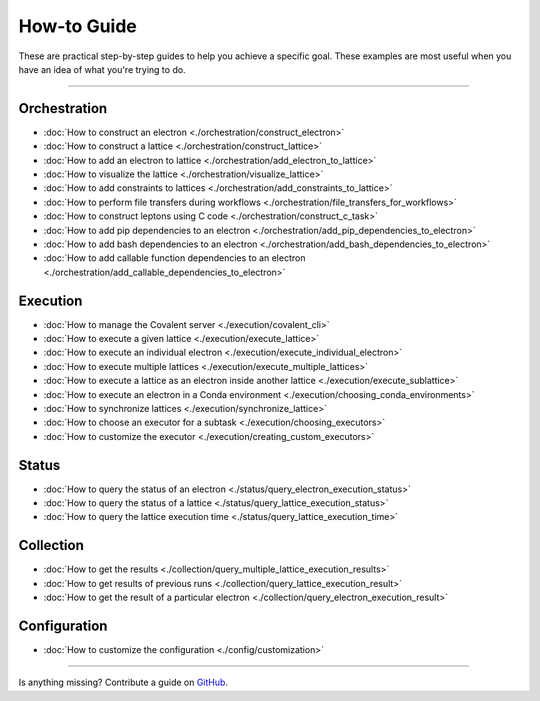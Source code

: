 ***************
How-to Guide
***************

These are practical step-by-step guides to help you achieve a specific goal. These examples are most useful when you have an idea of what you're trying to do.

---------------------------------

Orchestration
*******************
- :doc:`How to construct an electron <./orchestration/construct_electron>`
- :doc:`How to construct a lattice <./orchestration/construct_lattice>`
- :doc:`How to add an electron to lattice <./orchestration/add_electron_to_lattice>`
- :doc:`How to visualize the lattice <./orchestration/visualize_lattice>`
- :doc:`How to add constraints to lattices <./orchestration/add_constraints_to_lattice>`
- :doc:`How to perform file transfers during workflows <./orchestration/file_transfers_for_workflows>`
- :doc:`How to construct leptons using C code <./orchestration/construct_c_task>`
- :doc:`How to add pip dependencies to an electron <./orchestration/add_pip_dependencies_to_electron>`
- :doc:`How to add bash dependencies to an electron <./orchestration/add_bash_dependencies_to_electron>`
- :doc:`How to add callable function dependencies to an electron <./orchestration/add_callable_dependencies_to_electron>`
..
  - :doc:`How to construct a lepton <./orchestration/construct_lepton>`
  - :doc:`How to construct leptons using Bash code or commands <./orchestration/construct_bash_task>`

Execution
*******************

- :doc:`How to manage the Covalent server <./execution/covalent_cli>`
- :doc:`How to execute a given lattice <./execution/execute_lattice>`
- :doc:`How to execute an individual electron <./execution/execute_individual_electron>`
- :doc:`How to execute multiple lattices <./execution/execute_multiple_lattices>`
- :doc:`How to execute a lattice as an electron inside another lattice <./execution/execute_sublattice>`
- :doc:`How to execute an electron in a Conda environment <./execution/choosing_conda_environments>`
- :doc:`How to synchronize lattices <./execution/synchronize_lattice>`
- :doc:`How to choose an executor for a subtask <./execution/choosing_executors>`
- :doc:`How to customize the executor <./execution/creating_custom_executors>`
..
  - :doc:`How to cancel a running workflow <./execution/cancel_dispatch>`

Status
*******************

- :doc:`How to query the status of an electron <./status/query_electron_execution_status>`
- :doc:`How to query the status of a lattice <./status/query_lattice_execution_status>`
- :doc:`How to query the lattice execution time <./status/query_lattice_execution_time>`

Collection
************

- :doc:`How to get the results <./collection/query_multiple_lattice_execution_results>`
- :doc:`How to get results of previous runs <./collection/query_lattice_execution_result>`
- :doc:`How to get the result of a particular electron <./collection/query_electron_execution_result>`

Configuration
**************
- :doc:`How to customize the configuration <./config/customization>`

----------------------------------

Is anything missing? Contribute a guide on `GitHub <https://github.com/AgnostiqHQ/covalent/issues>`_.
